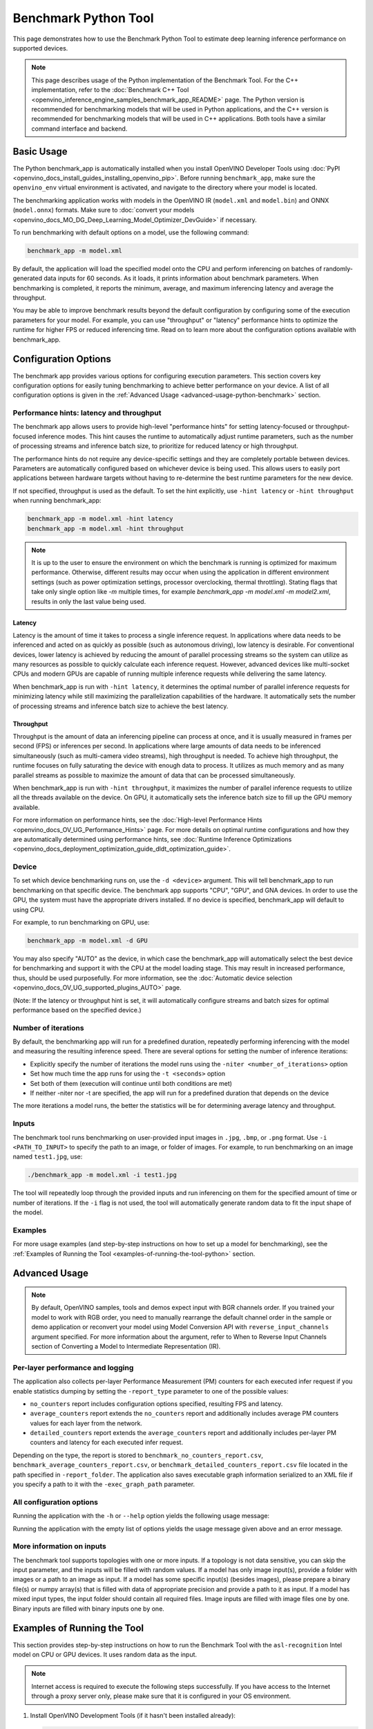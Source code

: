 .. {#openvino_inference_engine_tools_benchmark_tool_README}

Benchmark Python Tool
=====================


.. meta::
   :description: Learn how to use the Benchmark Python Tool to 
                 estimate deep learning inference performance on supported 
                 devices.


This page demonstrates how to use the Benchmark Python Tool to estimate deep learning inference performance on supported devices.

.. note::

   This page describes usage of the Python implementation of the Benchmark Tool. For the C++ implementation, refer to the :doc:`Benchmark C++ Tool <openvino_inference_engine_samples_benchmark_app_README>` page. The Python version is recommended for benchmarking models that will be used in Python applications, and the C++ version is recommended for benchmarking models that will be used in C++ applications. Both tools have a similar command interface and backend.

Basic Usage
####################

The Python benchmark_app is automatically installed when you install OpenVINO Developer Tools using :doc:`PyPI <openvino_docs_install_guides_installing_openvino_pip>`. Before running ``benchmark_app``, make sure the ``openvino_env`` virtual environment is activated, and navigate to the directory where your model is located.

The benchmarking application works with models in the OpenVINO IR (``model.xml`` and ``model.bin``) and ONNX (``model.onnx``) formats. 
Make sure to :doc:`convert your models <openvino_docs_MO_DG_Deep_Learning_Model_Optimizer_DevGuide>` if necessary.

To run benchmarking with default options on a model, use the following command:

.. code-block:: sh

   benchmark_app -m model.xml


By default, the application will load the specified model onto the CPU and perform inferencing on batches of randomly-generated data inputs for 60 seconds. As it loads, it prints information about benchmark parameters. When benchmarking is completed, it reports the minimum, average, and maximum inferencing latency and average the throughput.

You may be able to improve benchmark results beyond the default configuration by configuring some of the execution parameters for your model. For example, you can use "throughput" or "latency" performance hints to optimize the runtime for higher FPS or reduced inferencing time. Read on to learn more about the configuration options available with benchmark_app.

Configuration Options
#####################

The benchmark app provides various options for configuring execution parameters. This section covers key configuration options for easily tuning benchmarking to achieve better performance on your device. A list of all configuration options is given in the :ref:`Advanced Usage <advanced-usage-python-benchmark>` section.

Performance hints: latency and throughput
+++++++++++++++++++++++++++++++++++++++++

The benchmark app allows users to provide high-level "performance hints" for setting latency-focused or throughput-focused inference modes. This hint causes the runtime to automatically adjust runtime parameters, such as the number of processing streams and inference batch size, to prioritize for reduced latency or high throughput.

The performance hints do not require any device-specific settings and they are completely portable between devices. Parameters are automatically configured based on whichever device is being used. This allows users to easily port applications between hardware targets without having to re-determine the best runtime parameters for the new device.

If not specified, throughput is used as the default. To set the hint explicitly, use ``-hint latency`` or ``-hint throughput`` when running benchmark_app:

.. code-block:: sh

   benchmark_app -m model.xml -hint latency
   benchmark_app -m model.xml -hint throughput


.. note::

   It is up to the user to ensure the environment on which the benchmark is running is optimized for maximum performance. Otherwise, different results may occur when using the application in different environment settings (such as power optimization settings, processor overclocking, thermal throttling).
   Stating flags that take only single option like `-m` multiple times, for example `benchmark_app -m model.xml -m model2.xml`, results in only the last value being used.


Latency
--------------------

Latency is the amount of time it takes to process a single inference request. In applications where data needs to be inferenced and acted on as quickly as possible (such as autonomous driving), low latency is desirable. For conventional devices, lower latency is achieved by reducing the amount of parallel processing streams so the system can utilize as many resources as possible to quickly calculate each inference request. However, advanced devices like multi-socket CPUs and modern GPUs are capable of running multiple inference requests while delivering the same latency.

When benchmark_app is run with ``-hint latency``, it determines the optimal number of parallel inference requests for minimizing latency while still maximizing the parallelization capabilities of the hardware. It automatically sets the number of processing streams and inference batch size to achieve the best latency.

Throughput
--------------------

Throughput is the amount of data an inferencing pipeline can process at once, and it is usually measured in frames per second (FPS) or inferences per second. In applications where large amounts of data needs to be inferenced simultaneously (such as multi-camera video streams), high throughput is needed. To achieve high throughput, the runtime focuses on fully saturating the device with enough data to process. It utilizes as much memory and as many parallel streams as possible to maximize the amount of data that can be processed simultaneously.

When benchmark_app is run with ``-hint throughput``, it maximizes the number of parallel inference requests to utilize all the threads available on the device. On GPU, it automatically sets the inference batch size to fill up the GPU memory available.

For more information on performance hints, see the :doc:`High-level Performance Hints <openvino_docs_OV_UG_Performance_Hints>` page. For more details on optimal runtime configurations and how they are automatically determined using performance hints, see :doc:`Runtime Inference Optimizations <openvino_docs_deployment_optimization_guide_dldt_optimization_guide>`.


Device
++++++++++++++++++++

To set which device benchmarking runs on, use the ``-d <device>`` argument. This will tell benchmark_app to run benchmarking on that specific device. The benchmark app supports "CPU", "GPU", and GNA devices. In order to use the GPU, the system must have the appropriate drivers installed. If no device is specified, benchmark_app will default to using CPU.

For example, to run benchmarking on GPU, use:

.. code-block:: sh

   benchmark_app -m model.xml -d GPU


You may also specify "AUTO" as the device, in which case the benchmark_app will automatically select the best device for benchmarking and support it with the CPU at the model loading stage. This may result in increased performance, thus, should be used purposefully. For more information, see the :doc:`Automatic device selection <openvino_docs_OV_UG_supported_plugins_AUTO>` page.

(Note: If the latency or throughput hint is set, it will automatically configure streams and batch sizes for optimal performance based on the specified device.)

Number of iterations
++++++++++++++++++++

By default, the benchmarking app will run for a predefined duration, repeatedly performing inferencing with the model and measuring the resulting inference speed. There are several options for setting the number of inference iterations:

* Explicitly specify the number of iterations the model runs using the ``-niter <number_of_iterations>`` option
* Set how much time the app runs for using the ``-t <seconds>`` option
* Set both of them (execution will continue until both conditions are met)
* If neither -niter nor -t are specified, the app will run for a predefined duration that depends on the device

The more iterations a model runs, the better the statistics will be for determining average latency and throughput.

Inputs
++++++++++++++++++++

The benchmark tool runs benchmarking on user-provided input images in ``.jpg``, ``.bmp``, or ``.png`` format. Use ``-i <PATH_TO_INPUT>`` to specify the path to an image, or folder of images. For example, to run benchmarking on an image named ``test1.jpg``, use:

.. code-block:: sh

   ./benchmark_app -m model.xml -i test1.jpg


The tool will repeatedly loop through the provided inputs and run inferencing on them for the specified amount of time or number of iterations. If the ``-i`` flag is not used, the tool will automatically generate random data to fit the input shape of the model.

Examples
++++++++++++++++++++

For more usage examples (and step-by-step instructions on how to set up a model for benchmarking), see the :ref:`Examples of Running the Tool <examples-of-running-the-tool-python>` section.

.. _advanced-usage-python-benchmark:

Advanced Usage
####################

.. note::

   By default, OpenVINO samples, tools and demos expect input with BGR channels order. If you trained your model to work with RGB order, you need to manually rearrange the default channel order in the sample or demo application or reconvert your model using Model Conversion API with ``reverse_input_channels`` argument specified. For more information about the argument, refer to When to Reverse Input Channels section of Converting a Model to Intermediate Representation (IR).


Per-layer performance and logging
+++++++++++++++++++++++++++++++++

The application also collects per-layer Performance Measurement (PM) counters for each executed infer request if you enable statistics dumping by setting the ``-report_type`` parameter to one of the possible values:

* ``no_counters`` report includes configuration options specified, resulting FPS and latency.
* ``average_counters`` report extends the ``no_counters`` report and additionally includes average PM counters values for each layer from the network.
* ``detailed_counters`` report extends the ``average_counters`` report and additionally includes per-layer PM counters and latency for each executed infer request.

Depending on the type, the report is stored to ``benchmark_no_counters_report.csv``, ``benchmark_average_counters_report.csv``, or ``benchmark_detailed_counters_report.csv`` file located in the path specified in ``-report_folder``. The application also saves executable graph information serialized to an XML file if you specify a path to it with the ``-exec_graph_path`` parameter.

.. _all-configuration-options-python-benchmark:

All configuration options
+++++++++++++++++++++++++

Running the application with the ``-h`` or ``--help`` option yields the following usage message:

.. scrollbox::

   .. code-block:: sh

      [Step 1/11] Parsing and validating input arguments
      [ INFO ] Parsing input parameters
      usage: benchmark_app.py [-h [HELP]] [-i PATHS_TO_INPUT [PATHS_TO_INPUT ...]] -m PATH_TO_MODEL [-d TARGET_DEVICE]
                              [-hint {throughput,cumulative_throughput,latency,none}] [-niter NUMBER_ITERATIONS] [-t TIME] [-b BATCH_SIZE] [-shape SHAPE]
                              [-data_shape DATA_SHAPE] [-layout LAYOUT] [-extensions EXTENSIONS] [-c PATH_TO_CLDNN_CONFIG] [-cdir CACHE_DIR] [-lfile [LOAD_FROM_FILE]]
                              [-api {sync,async}] [-nireq NUMBER_INFER_REQUESTS] [-nstreams NUMBER_STREAMS] [-inference_only [INFERENCE_ONLY]]
                              [-infer_precision INFER_PRECISION] [-ip {bool,f16,f32,f64,i8,i16,i32,i64,u8,u16,u32,u64}]
                              [-op {bool,f16,f32,f64,i8,i16,i32,i64,u8,u16,u32,u64}] [-iop INPUT_OUTPUT_PRECISION] [--mean_values [R,G,B]] [--scale_values [R,G,B]]
                              [-nthreads NUMBER_THREADS] [-pin {YES,NO,NUMA,HYBRID_AWARE}] [-latency_percentile LATENCY_PERCENTILE]
                              [-report_type {no_counters,average_counters,detailed_counters}] [-report_folder REPORT_FOLDER] [-pc [PERF_COUNTS]]
                              [-pcsort {no_sort,sort,simple_sort}] [-pcseq [PCSEQ]] [-exec_graph_path EXEC_GRAPH_PATH] [-dump_config DUMP_CONFIG] [-load_config LOAD_CONFIG]

      Options:
        -h [HELP], --help [HELP]
                              Show this help message and exit.

        -i PATHS_TO_INPUT [PATHS_TO_INPUT ...], --paths_to_input PATHS_TO_INPUT [PATHS_TO_INPUT ...]
                              Optional. Path to a folder with images and/or binaries or to specific image or binary file.It is also allowed to map files to model inputs:
                              input_1:file_1/dir1,file_2/dir2,input_4:file_4/dir4 input_2:file_3/dir3 Currently supported data types: bin, npy. If OPENCV is enabled, this
                              functionalityis extended with the following data types: bmp, dib, jpeg, jpg, jpe, jp2, png, pbm, pgm, ppm, sr, ras, tiff, tif.

        -m PATH_TO_MODEL, --path_to_model PATH_TO_MODEL
                              Required. Path to an .xml/.onnx file with a trained model or to a .blob file with a trained compiled model.

        -d TARGET_DEVICE, --target_device TARGET_DEVICE
                              Optional. Specify a target device to infer on (the list of available devices is shown below). Default value is CPU. Use '-d HETERO:<comma
                              separated devices list>' format to specify HETERO plugin. Use '-d MULTI:<comma separated devices list>' format to specify MULTI plugin. The
                              application looks for a suitable plugin for the specified device.

        -hint {throughput,cumulative_throughput,latency,none}, --perf_hint {throughput,cumulative_throughput,latency,none}
                              Optional. Performance hint (latency or throughput or cumulative_throughput or none). Performance hint allows the OpenVINO device to select the
                              right model-specific settings. 'throughput': device performance mode will be set to THROUGHPUT. 'cumulative_throughput': device performance
                              mode will be set to CUMULATIVE_THROUGHPUT. 'latency': device performance mode will be set to LATENCY. 'none': no device performance mode will
                              be set. Using explicit 'nstreams' or other device-specific options, please set hint to 'none'

        -niter NUMBER_ITERATIONS, --number_iterations NUMBER_ITERATIONS
                              Optional. Number of iterations. If not specified, the number of iterations is calculated depending on a device.

        -t TIME, --time TIME  Optional. Time in seconds to execute topology.

        -api {sync,async}, --api_type {sync,async}
                              Optional. Enable using sync/async API. Default value is async.


      Input shapes:
        -b BATCH_SIZE, --batch_size BATCH_SIZE
                              Optional. Batch size value. If not specified, the batch size value is determined from Intermediate Representation

        -shape SHAPE          Optional. Set shape for input. For example, "input1[1,3,224,224],input2[1,4]" or "[1,3,224,224]" in case of one input size. This parameter
                              affect model Parameter shape, can be dynamic. For dynamic dimesions use symbol `?`, `-1` or range `low.. up`.

        -data_shape DATA_SHAPE
                              Optional. Optional if model shapes are all static (original ones or set by -shape).Required if at least one input shape is dynamic and input
                              images are not provided.Set shape for input tensors. For example, "input1[1,3,224,224][1,3,448,448],input2[1,4][1,8]" or
                              "[1,3,224,224][1,3,448,448] in case of one input size.

        -layout LAYOUT        Optional. Prompts how model layouts should be treated by application. For example, "input1[NCHW],input2[NC]" or "[NCHW]" in case of one input
                              size.


      Advanced options:
        -extensions EXTENSIONS, --extensions EXTENSIONS
                              Optional. Path or a comma-separated list of paths to libraries (.so or .dll) with extensions.

        -c PATH_TO_CLDNN_CONFIG, --path_to_cldnn_config PATH_TO_CLDNN_CONFIG
                              Optional. Required for GPU custom kernels. Absolute path to an .xml file with the kernels description.

        -cdir CACHE_DIR, --cache_dir CACHE_DIR
                              Optional. Enable model caching to specified directory

        -lfile [LOAD_FROM_FILE], --load_from_file [LOAD_FROM_FILE]
                              Optional. Loads model from file directly without read_model.

        -nireq NUMBER_INFER_REQUESTS, --number_infer_requests NUMBER_INFER_REQUESTS
                              Optional. Number of infer requests. Default value is determined automatically for device.

        -nstreams NUMBER_STREAMS, --number_streams NUMBER_STREAMS
                              Optional. Number of streams to use for inference on the CPU/GPU (for HETERO and MULTI device cases use format
                              <device1>:<nstreams1>,<device2>:<nstreams2> or just <nstreams>). Default value is determined automatically for a device. Please note that
                              although the automatic selection usually provides a reasonable performance, it still may be non - optimal for some cases, especially for very
                              small models. Also, using nstreams>1 is inherently throughput-oriented option, while for the best-latency estimations the number of streams
                              should be set to 1. See samples README for more details.

        -inference_only [INFERENCE_ONLY], --inference_only [INFERENCE_ONLY]
                              Optional. If true inputs filling only once before measurements (default for static models), else inputs filling is included into loop
                              measurement (default for dynamic models)

        -infer_precision INFER_PRECISION
                              Optional. Specifies the inference precision. Example #1: '-infer_precision bf16'. Example #2: '-infer_precision CPU:bf16,GPU:f32'

        -exec_graph_path EXEC_GRAPH_PATH, --exec_graph_path EXEC_GRAPH_PATH
                              Optional. Path to a file where to store executable graph information serialized.


      Preprocessing options:
        -ip {bool,f16,f32,f64,i8,i16,i32,i64,u8,u16,u32,u64}, --input_precision {bool,f16,f32,f64,i8,i16,i32,i64,u8,u16,u32,u64}
                              Optional. Specifies precision for all input layers of the model.

        -op {bool,f16,f32,f64,i8,i16,i32,i64,u8,u16,u32,u64}, --output_precision {bool,f16,f32,f64,i8,i16,i32,i64,u8,u16,u32,u64}
                              Optional. Specifies precision for all output layers of the model.

        -iop INPUT_OUTPUT_PRECISION, --input_output_precision INPUT_OUTPUT_PRECISION
                              Optional. Specifies precision for input and output layers by name. Example: -iop "input:f16, output:f16". Notice that quotes are required.
                              Overwrites precision from ip and op options for specified layers.

        --mean_values [R,G,B]
                              Optional. Mean values to be used for the input image per channel. Values to be provided in the [R,G,B] format. Can be defined for desired input
                              of the model, for example: "--mean_values data[255,255,255],info[255,255,255]". The exact meaning and order of channels depend on how the
                              original model was trained. Applying the values affects performance and may cause type conversion

        --scale_values [R,G,B]
                              Optional. Scale values to be used for the input image per channel. Values are provided in the [R,G,B] format. Can be defined for desired input
                              of the model, for example: "--scale_values data[255,255,255],info[255,255,255]". The exact meaning and order of channels depend on how the
                              original model was trained. If both --mean_values and --scale_values are specified, the mean is subtracted first and then scale is applied
                              regardless of the order of options in command line. Applying the values affects performance and may cause type conversion


      Device-specific performance options:
        -nthreads NUMBER_THREADS, --number_threads NUMBER_THREADS
                              Number of threads to use for inference on the CPU, GNA (including HETERO and MULTI cases).

        -pin {YES,NO,NUMA,HYBRID_AWARE}, --infer_threads_pinning {YES,NO,NUMA,HYBRID_AWARE}
                              Optional. Enable threads->cores ('YES' which is OpenVINO runtime's default for conventional CPUs), threads->(NUMA)nodes ('NUMA'),
                              threads->appropriate core types ('HYBRID_AWARE', which is OpenVINO runtime's default for Hybrid CPUs) or completely disable ('NO') CPU threads
                              pinning for CPU-involved inference.


      Statistics dumping options:
        -latency_percentile LATENCY_PERCENTILE, --latency_percentile LATENCY_PERCENTILE
                              Optional. Defines the percentile to be reported in latency metric. The valid range is [1, 100]. The default value is 50 (median).

        -report_type {no_counters,average_counters,detailed_counters}, --report_type {no_counters,average_counters,detailed_counters}
                              Optional. Enable collecting statistics report. "no_counters" report contains configuration options specified, resulting FPS and latency.
                              "average_counters" report extends "no_counters" report and additionally includes average PM counters values for each layer from the model.
                              "detailed_counters" report extends "average_counters" report and additionally includes per-layer PM counters and latency for each executed
                              infer request.

        -report_folder REPORT_FOLDER, --report_folder REPORT_FOLDER
                              Optional. Path to a folder where statistics report is stored.

         -json_stats [JSON_STATS], --json_stats [JSON_STATS]
                              Optional. Enables JSON-based statistics output (by default reporting system will use CSV format). Should be used together with -report_folder option.

        -pc [PERF_COUNTS], --perf_counts [PERF_COUNTS]
                              Optional. Report performance counters.

        -pcsort {no_sort,sort,simple_sort}, --perf_counts_sort {no_sort,sort,simple_sort}
                              Optional. Report performance counters and analysis the sort hotpoint opts. sort: Analysis opts time cost, print by hotpoint order no_sort:
                              Analysis opts time cost, print by normal order simple_sort: Analysis opts time cost, only print EXECUTED opts by normal order

        -pcseq [PCSEQ], --pcseq [PCSEQ]
                              Optional. Report latencies for each shape in -data_shape sequence.

        -dump_config DUMP_CONFIG
                              Optional. Path to JSON file to dump OpenVINO parameters, which were set by application.

        -load_config LOAD_CONFIG
                              Optional. Path to JSON file to load custom OpenVINO parameters.
                              Please note, command line parameters have higher priority then parameters from configuration file.
                              Example 1: a simple JSON file for HW device with primary properties.
                                     {
                                        "CPU": {"NUM_STREAMS": "3", "PERF_COUNT": "NO"}
                                     }
                              Example 2: a simple JSON file for meta device(AUTO/MULTI) with HW device properties.
                                     {
                                       "AUTO": {
                                          "PERFORMANCE_HINT": "THROUGHPUT",
                                          "PERF_COUNT": "NO",
                                          "DEVICE_PROPERTIES": "{CPU:{INFERENCE_PRECISION_HINT:f32,NUM_STREAMS:3},GPU:{INFERENCE_PRECISION_HINT:f32,NUM_STREAMS:5}}"
                                       }
                                     }


Running the application with the empty list of options yields the usage message given above and an error message.

More information on inputs
++++++++++++++++++++++++++

The benchmark tool supports topologies with one or more inputs. If a topology is not data sensitive, you can skip the input parameter, and the inputs will be filled with random values. If a model has only image input(s), provide a folder with images or a path to an image as input. If a model has some specific input(s) (besides images), please prepare a binary file(s) or numpy array(s) that is filled with data of appropriate precision and provide a path to it as input. If a model has mixed input types, the input folder should contain all required files. Image inputs are filled with image files one by one. Binary inputs are filled with binary inputs one by one.

.. _examples-of-running-the-tool-python:

Examples of Running the Tool
############################

This section provides step-by-step instructions on how to run the Benchmark Tool with the ``asl-recognition`` Intel model on CPU or GPU devices. It uses random data as the input.

.. note::

   Internet access is required to execute the following steps successfully. If you have access to the Internet through a proxy server only, please make sure that it is configured in your OS environment.

1. Install OpenVINO Development Tools (if it hasn't been installed already):

   .. code-block:: sh

      pip install openvino-dev


2. Download the model using ``omz_downloader``, specifying the model name and directory to download the model to:

   .. code-block:: sh

      omz_downloader --name asl-recognition-0004 --precisions FP16 --output_dir omz_models


3. Run the tool, specifying the location of the model .xml file, the device to perform inference on, and with a performance hint. The following commands demonstrate examples of how to run the Benchmark Tool in latency mode on CPU and throughput mode on GPU devices:

   * On CPU (latency mode):

     .. code-block:: sh

        benchmark_app -m omz_models/intel/asl-recognition-0004/FP16/asl-recognition-0004.xml -d CPU -hint latency


   * On GPU (throughput mode):

     .. code-block:: sh

        benchmark_app -m omz_models/intel/asl-recognition-0004/FP16/asl-recognition-0004.xml -d GPU -hint throughput


The application outputs the number of executed iterations, total duration of execution, latency, and throughput.
Additionally, if you set the ``-report_type`` parameter, the application outputs a statistics report. If you set the ``-pc`` parameter, the application outputs performance counters. If you set ``-exec_graph_path``, the application reports executable graph information serialized. All measurements including per-layer PM counters are reported in milliseconds.

An example of the information output when running benchmark_app on CPU in latency mode is shown below:

.. code-block:: sh

   benchmark_app -m omz_models/intel/asl-recognition-0004/FP16/asl-recognition-0004.xml -d CPU -hint latency


.. code-block:: sh

   [Step 1/11] Parsing and validating input arguments
   [ INFO ] Parsing input parameters
   [ INFO ] Input command: /home/openvino/tools/benchmark_tool/benchmark_app.py -m omz_models/intel/intel/asl-recognition-0004/FP16/asl-recognition-0004.xml -d CPU -hint latency
   [Step 2/11] Loading OpenVINO Runtime
   [ INFO ] OpenVINO:
   [ INFO ] Build ................................. 2022.3.0-7750-c1109a7317e-feature/py_cpp_align
   [ INFO ]
   [ INFO ] Device info:
   [ INFO ] CPU
   [ INFO ] Build ................................. 2022.3.0-7750-c1109a7317e-feature/py_cpp_align
   [ INFO ]
   [ INFO ]
   [Step 3/11] Setting device configuration
   [Step 4/11] Reading model files
   [ INFO ] Loading model files
   [ INFO ] Read model took 147.82 ms
   [ INFO ] Original model I/O parameters:
   [ INFO ] Model inputs:
   [ INFO ]     input (node: input) : f32 / [N,C,D,H,W] / {1,3,16,224,224}
   [ INFO ] Model outputs:
   [ INFO ]     output (node: output) : f32 / [...] / {1,100}
   [Step 5/11] Resizing model to match image sizes and given batch
   [ INFO ] Model batch size: 1
   [Step 6/11] Configuring input of the model
   [ INFO ] Model inputs:
   [ INFO ]     input (node: input) : f32 / [N,C,D,H,W] / {1,3,16,224,224}
   [ INFO ] Model outputs:
   [ INFO ]     output (node: output) : f32 / [...] / {1,100}
   [Step 7/11] Loading the model to the device
   [ INFO ] Compile model took 974.64 ms
   [Step 8/11] Querying optimal runtime parameters
   [ INFO ] Model:
   [ INFO ]   NETWORK_NAME: torch-jit-export
   [ INFO ]   OPTIMAL_NUMBER_OF_INFER_REQUESTS: 2
   [ INFO ]   NUM_STREAMS: 2
   [ INFO ]   AFFINITY: Affinity.CORE
   [ INFO ]   INFERENCE_NUM_THREADS: 0
   [ INFO ]   PERF_COUNT: False
   [ INFO ]   INFERENCE_PRECISION_HINT: <Type: 'float32'>
   [ INFO ]   PERFORMANCE_HINT: PerformanceMode.LATENCY
   [ INFO ]   PERFORMANCE_HINT_NUM_REQUESTS: 0
   [Step 9/11] Creating infer requests and preparing input tensors
   [ WARNING ] No input files were given for input 'input'!. This input will be filled with random values!
   [ INFO ] Fill input 'input' with random values
   [Step 10/11] Measuring performance (Start inference asynchronously, 2 inference requests, limits: 60000 ms duration)
   [ INFO ] Benchmarking in inference only mode (inputs filling are not included in measurement loop).
   [ INFO ] First inference took 38.41 ms
   [Step 11/11] Dumping statistics report
   [ INFO ] Count:        5380 iterations
   [ INFO ] Duration:     60036.78 ms
   [ INFO ] Latency:
   [ INFO ]    Median:     22.04 ms
   [ INFO ]    Average:    22.09 ms
   [ INFO ]    Min:        20.78 ms
   [ INFO ]    Max:        33.51 ms
   [ INFO ] Throughput:   89.61 FPS


The Benchmark Tool can also be used with dynamically shaped networks to measure expected inference time for various input data shapes. See the ``-shape`` and ``-data_shape`` argument descriptions in the :ref:`All configuration options <all-configuration-options-python-benchmark>` section to learn more about using dynamic shapes. Here is a command example for using benchmark_app with dynamic networks and a portion of the resulting output:

.. code-block:: sh

   benchmark_app -m omz_models/intel/asl-recognition-0004/FP16/asl-recognition-0004.xml -d CPU -shape [-1,3,16,224,224] -data_shape [1,3,16,224,224][2,3,16,224,224][4,3,16,224,224] -pcseq


.. code-block:: sh

   [Step 9/11] Creating infer requests and preparing input tensors
   [ WARNING ] No input files were given for input 'input'!. This input will be filled with random values!
   [ INFO ] Fill input 'input' with random values
   [ INFO ] Defined 3 tensor groups:
   [ INFO ]         input: {1, 3, 16, 224, 224}
   [ INFO ]         input: {2, 3, 16, 224, 224}
   [ INFO ]         input: {4, 3, 16, 224, 224}
   [Step 10/11] Measuring performance (Start inference asynchronously, 11 inference requests, limits: 60000 ms duration)
   [ INFO ] Benchmarking in full mode (inputs filling are included in measurement loop).
   [ INFO ] First inference took 201.15 ms
   [Step 11/11] Dumping statistics report
   [ INFO ] Count:        2811 iterations
   [ INFO ] Duration:     60271.71 ms
   [ INFO ] Latency:
   [ INFO ]    Median:     207.70 ms
   [ INFO ]    Average:    234.56 ms
   [ INFO ]    Min:        85.73 ms
   [ INFO ]    Max:        773.55 ms
   [ INFO ] Latency for each data shape group:
   [ INFO ] 1. input: {1, 3, 16, 224, 224}
   [ INFO ]    Median:     118.08 ms
   [ INFO ]    Average:    115.05 ms
   [ INFO ]    Min:        85.73 ms
   [ INFO ]    Max:        339.25 ms
   [ INFO ] 2. input: {2, 3, 16, 224, 224}
   [ INFO ]    Median:     207.25 ms
   [ INFO ]    Average:    205.16 ms
   [ INFO ]    Min:        166.98 ms
   [ INFO ]    Max:        545.55 ms
   [ INFO ] 3. input: {4, 3, 16, 224, 224}
   [ INFO ]    Median:     384.16 ms
   [ INFO ]    Average:    383.48 ms
   [ INFO ]    Min:        305.51 ms
   [ INFO ]    Max:        773.55 ms
   [ INFO ] Throughput:   108.82 FPS


See Also
####################

* :doc:`Using OpenVINO Samples <openvino_docs_OV_UG_Samples_Overview>`
* :doc:`Convert a Model <openvino_docs_MO_DG_Deep_Learning_Model_Optimizer_DevGuide>`
* :doc:`Model Downloader <omz_tools_downloader>`

